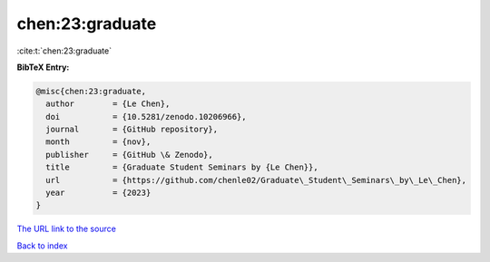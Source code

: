 chen:23:graduate
================

:cite:t:`chen:23:graduate`

**BibTeX Entry:**

.. code-block:: bibtex

   @misc{chen:23:graduate,
     author        = {Le Chen},
     doi           = {10.5281/zenodo.10206966},
     journal       = {GitHub repository},
     month         = {nov},
     publisher     = {GitHub \& Zenodo},
     title         = {Graduate Student Seminars by {Le Chen}},
     url           = {https://github.com/chenle02/Graduate\_Student\_Seminars\_by\_Le\_Chen},
     year          = {2023}
   }

`The URL link to the source <https://github.com/chenle02/Graduate\_Student\_Seminars\_by\_Le\_Chen>`__


`Back to index <../By-Cite-Keys.html>`__
